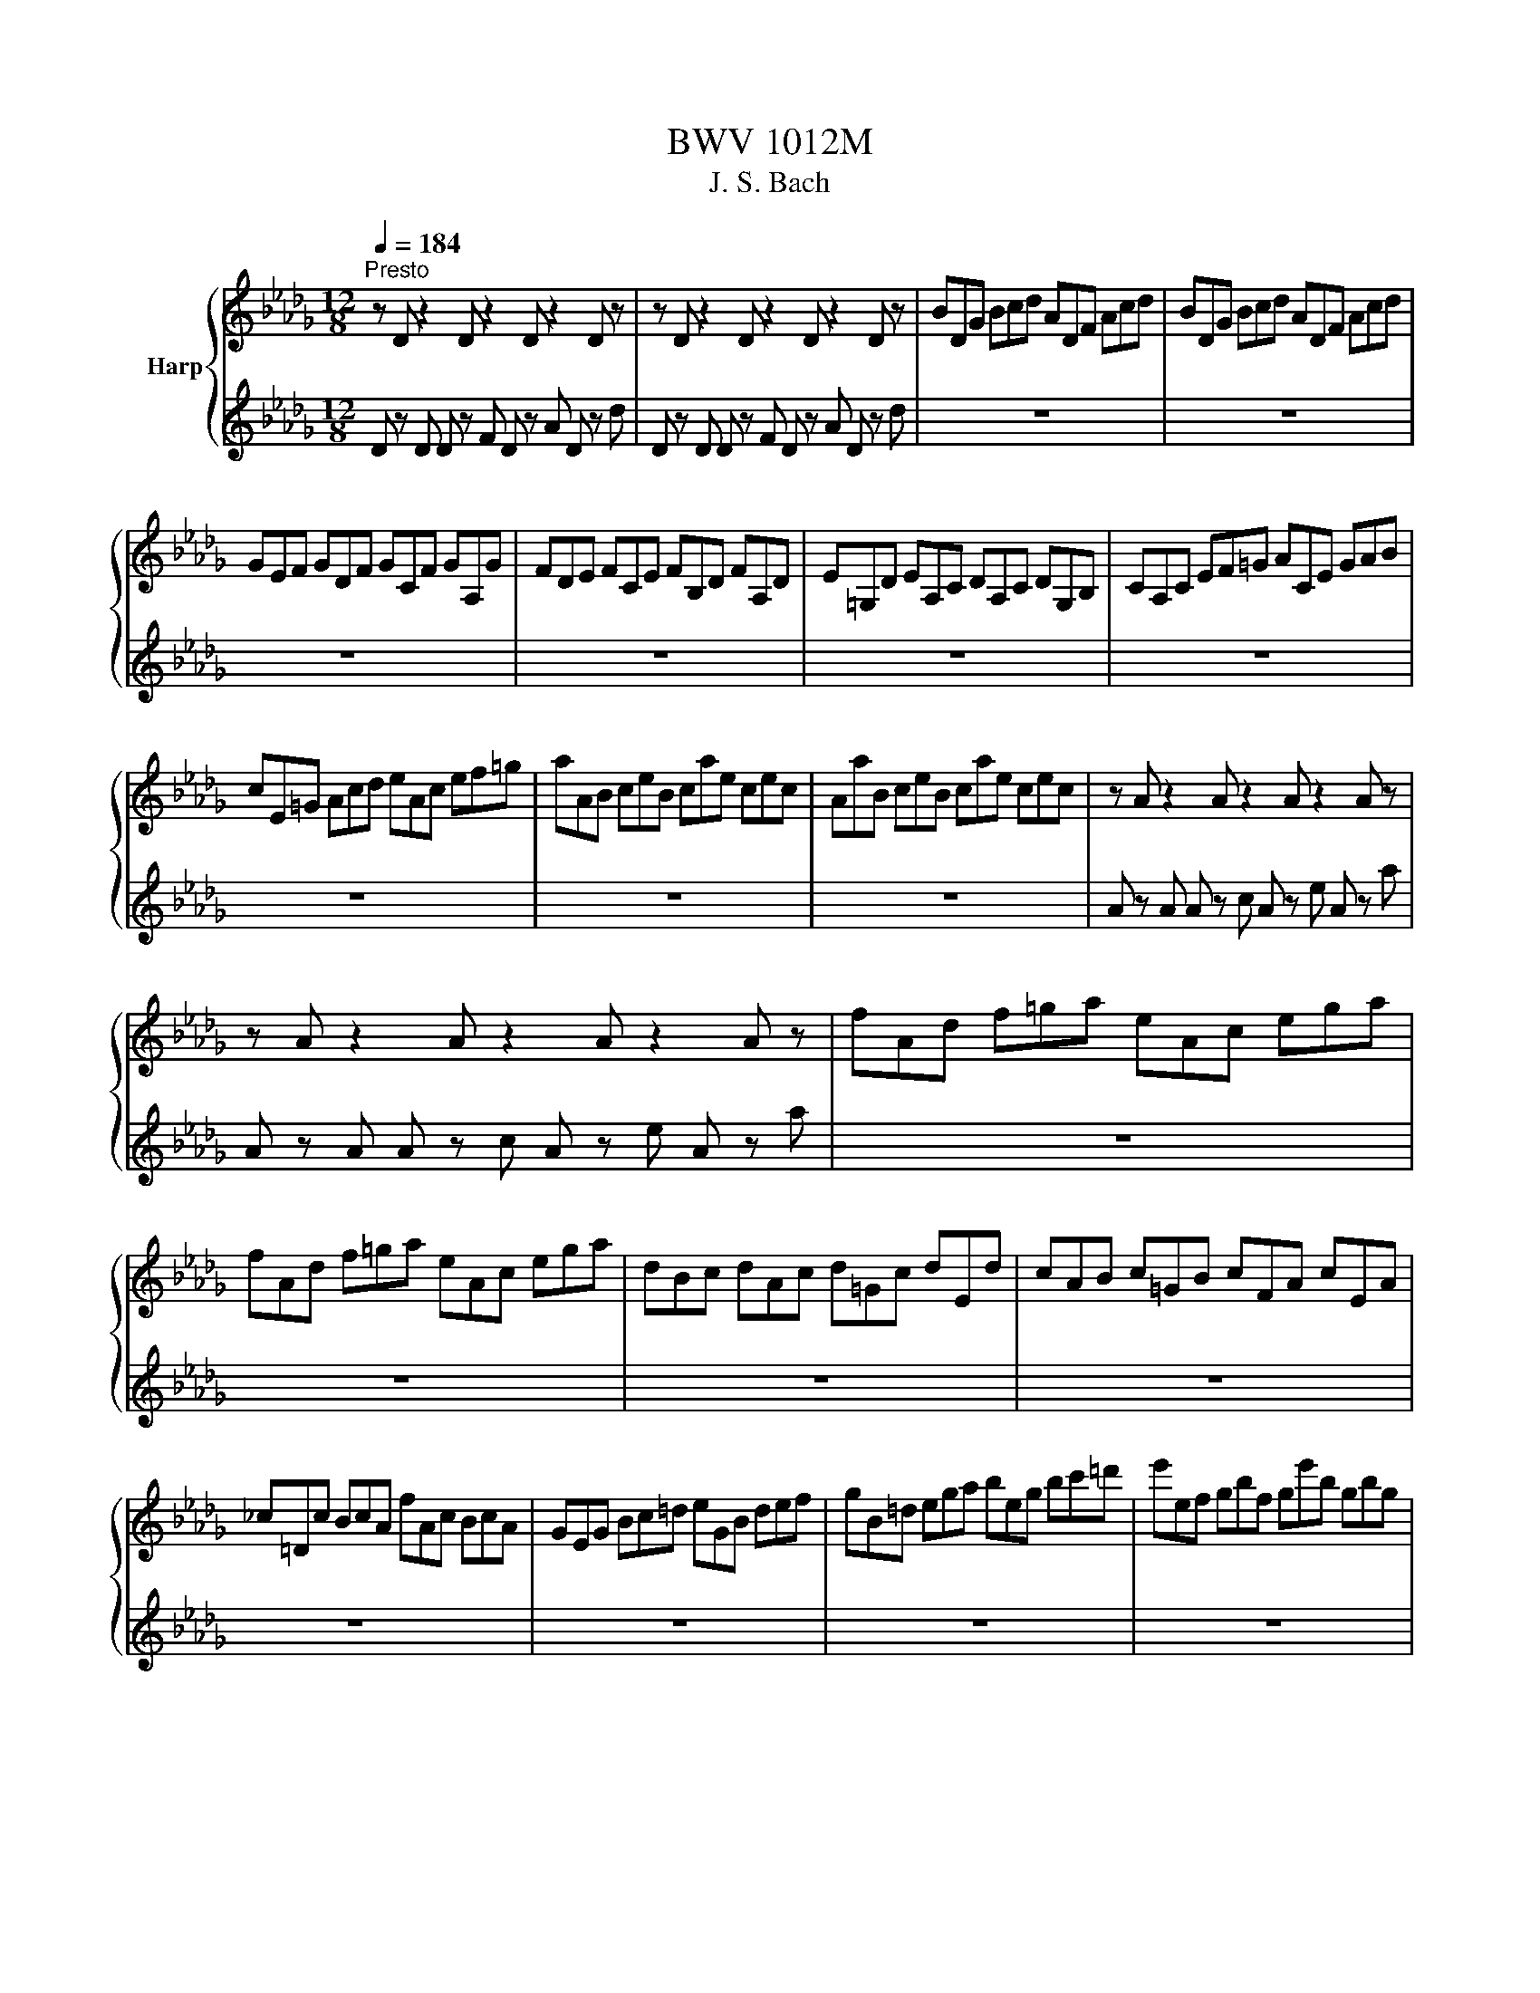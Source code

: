X:1
T:BWV 1012M
T:J. S. Bach
%%score { ( 1 4 ) | ( 2 3 ) }
L:1/8
Q:1/4=184
M:12/8
K:Db
V:1 treble nm="Harp"
V:4 treble 
V:2 treble 
V:3 treble 
V:1
"^Presto" z D z2 D z2 D z2 D z | z D z2 D z2 D z2 D z | BDG Bcd ADF Acd | BDG Bcd ADF Acd | %4
 GEF GDF GCF GA,G | FDE FCE FB,D FA,D | E=G,D EA,C DA,C DG,B, | CA,C EF=G ACE GAB | %8
 cE=G Acd eAc ef=g | aAB ceB cae cec | AaB ceB cae cec | z A z2 A z2 A z2 A z | %12
 z A z2 A z2 A z2 A z | fAd f=ga eAc ega | fAd f=ga eAc ega | dBc dAc d=Gc dEd | cAB c=GB cFA cEA | %17
 _c=Dc BcA fAc BcA | GEG Bc=d eGB def | gB=d ega beg bc'=d' | e'ef gbf ge'b gbg | %21
 ee'f gbf ge'b gbg | z e z2 e z2 e z2 e z | z e z2 e z2 e z2 e z | z e z2 e z2 e z2 e z | %25
 z e z2 e z2 e z2 e z | z e z2 e z2 e z2 e z | z e z2 e z2 e z2 e z | z e z2 e z2 e z2 e z | %29
 z e z2 e z2 e z2 e z | z e z2 e z2 e z2 e z | z e z2 e z Fgf edc | dBf dBf dBc def | %33
 GBd fb=a bge d'c'b | =aec' aec' aef gfe | dbf dbf dba =gab | =edc d=GF Gdc d_fd | %37
 ced ceB =ABc GFE | DFB AGF GED CDE | A,CF EDC DB,A, =G,A,B, | _F,B,D F,B,D Bcd c=AB | %41
 F,B,D F,B,D Bcd c=AB | G,B,E Bcd c=AB =eAB | fcd bag fed _ceB | =AGF EDC DFB FBA | %45
 BFE DFC DB,D FBF | DBF DFC DB,D FA=G | AED CEB, CA,C EAE | CGE CEB, CA,C EFG | FAG FAE FDE FAB | %50
 _cAG FAE FDF ABc | BGA BdA Bgd BdA | BGA BdA Bgd BGD | G, z G, G, z B, G, z D G, z G | %54
 G, z G, G, z B, G, z D G, z G | EG,_C EFG DG,B, DFG | EG,_C EFG DG,B, DFG | %57
 _CA,B, CA,G, F,A,B, CA,F, | D,F,A, _CDF AdA FDC | B,G,A, B,DA, B,G,A, B,GA, | %60
 B,G,A, B,DA, B,G,A, B,GE | CA,B, CEF GED CEB, | CA,B, CEF GAB cde | FDE FAE FDE FdE | %64
 FDE FAE FDE FdB | =GEF GBc dBA GBF | =GEF GBc def =gab | cAB cef ged ceB | cAB cef gab c'd'e' | %69
 Afd' fde fd'e fd'd | Age' gef ge'f ge'e | Aaf' afg af'g af'f | Abg' bga bg'a bg'g | %73
 Ac'g' f'e'd' c'f'e' d'c'b | af'e' f'gf ge'd' e'fe | fd'c' d'ed ec'b c'af | dba bge cag afd | %77
 Bgf gec A>Bc/4d/4e/4f/4 gec | Afe fdB G3/2A/4B/4c/d/ ecA | Fdc dBG E3/2F/4G/4A/B/ cAF | %80
 DBG ECA B,GE CA,F | G,EC A,F,D E,G,A, CEF | GAc ega c'3- c'/b/a/g/f/e/ | %83
 a/g/f/e/d/c/ f/e/d/c/B/A/ d/c/B/A/=G/F/ B/A/G/F/E/D/ | %84
 C/E/A/c/e/a/ e/c/A/E/C/A,/ C/E/A/c/e/a/ e/c/A/E/C/A,/ | %85
 G,/E/A/c/e/a/ e/c/A/E/C/A,/ G,/E/A/c/e/a/ e/c/A/E/C/A,/ | %86
 F,/A,/B,/_C/B,/A,/ D,/A,/B,/C/B,/A,/ F/A/B/_c/B/A/ f/A/B/c/B/A/ | %87
 B/d/_c/B/A/G/ B/A/G/F/E/D/ E/G/F/E/D/C/ F/E/D/C/B,/A,/ | %88
 _F/E/D/E/F/D/ =G,/D/E/F/E/D/ B/D/E/F/E/D/ d/D/E/F/E/D/ | z A z2 A z2 A z2 A z | %90
 z A z2 A z2 A z2 A z | z D z2 D z2 D z2 D z | z D z2 D z2 D z2 D z | %93
 =G/A/B/c/d/e/ d/e/c/e/d/e/ d/e/c/e/d/e/ d/e/c/e/B/e/ | %94
 G/A/c/d/e/d/ c/e/B/e/c/e/ c/e/B/e/c/e/ c/e/B/e/A/e/ | Fea dcB Edg cBA | DAf b=ga af_g ge_f | %97
 _fd=d dc_d d z2 d z2 | d z2 d z2 d z2 c z2 | DFA dAF DFA _cAF | DGB dBd gdg bge | %101
 ced egf gba bd'c' | d'af afd fdA dAF | AFD FDA, D,A,F !fermata!d3 | %104
[M:4/4][Q:1/4=48]"^Lento" z4 z2 z z/ f/ | %105
 f2- f/4e/4g/4f/4e/4d/4e/8c/8d/4 dc3/4d/8e/8 e/4c/4B/4A/4B/8c/8B/8c/8d/8c/8B/8c/8 | %106
 d>a- a/4g/4f/4e/4d/8c/8d/8e/8f/8e/8g/8f/8 g/-g/8f/8e/8f/8g/4f/4g/4b/4 a/4g/4a/4g/4a/4g/4f/4g/4 | %107
 fe/f/4d/4 d'>d' =G/4e/4b/4d'/4c'/4b/4=a/8b/8d'/8c'/8 c'=A/>e/ | %108
 B/e/4g/4f/4e/4d/4e/8d/8 d3/4B/8c/8d/4e/4f/4a/8=g/8 a/ z/ z E/8=D/8E/8D/8E/8D/8a/4b/4a/4g/4a/4 | %109
 a/=g/f/e/ e>e e/f/4g/4a/4g/4a/4f/4 e/8d/8e/8d/8e/8d/8c/4B/4d/4f/4a/4 | %110
 =g/4a/4b/4a/4g/4f/4e/4f/8d/8 d/8c/8d/8c/8d/8c/8B/4A/4=G/4A/4c/4 f/>e/d/4c/4d/4f/4 b/4g/4a/4f/4e/4c/4d/4B/4 | %111
 A/4F/4=G/4B/<e/D/4 C/>e/d/4c/4B/4A/4 D/4f/4e/4d/4c/4G/4A/4d/4 B>A | %112
 A/>B/c/4d/4e/4g/4 f/4e/4d/4c/4d/4B/4a/4=g/4 a/>e/c/4c/4B/4A/4 A,3/2 f/ | %113
 f2- f/4e/4g/4f/4e/4d/4e/8c/8d/4 dc3/4d/8e/8 e/4c/4B/4A/4B/8c/8B/8c/8d/8c/8B/8c/8 | %114
 d>a- a/4g/4f/4e/4d/8c/8d/8e/8f/8e/8g/8f/8 g/-g/8f/8e/8f/8g/4f/4g/4b/4 a/4g/4a/4g/4a/4g/4f/4g/4 | %115
 fe/f/4d/4 d'>d' =G/4e/4b/4d'/4c'/4b/4=a/8b/8d'/8c'/8 c'=A/>e/ | %116
 B/e/4g/4f/4e/4d/4e/8d/8 d3/4B/8c/8d/4e/4f/4a/8=g/8 a/ z/ z E/8=D/8E/8D/8E/8D/8a/4b/4a/4g/4a/4 | %117
 a/=g/f/e/ e>e e/f/4g/4a/4g/4a/4f/4 e/8d/8e/8d/8e/8d/8c/4B/4d/4f/4a/4 | %118
 =g/4a/4b/4a/4g/4f/4e/4f/8d/8 d/8c/8d/8c/8d/8c/8B/4A/4=G/4A/4c/4 f/>e/d/4c/4d/4f/4 b/4g/4a/4f/4e/4c/4d/4B/4 | %119
 A/4F/4=G/4B/<e/D/4 C/>e/d/4c/4B/4A/4 D/4f/4e/4d/4c/4G/4A/4d/4 B>A | %120
 A/>B/c/4d/4e/4g/4 f/4e/4d/4c/4d/4B/4a/4=g/4 a/>e/c/4c/4B/4A/4 A,3/2 e/ | %121
 ee/4g/4f/4e/4 d/4c/4B/4c/4d/4c/4B/4c/8A/8 a3/2g/4f/4 e/4d/4c/4B/4A/4G/4F/4G/4 | %122
 F/-F/8A/8B/8c/8d/4B/4G/4F/4 E/g/4f/4g/4e/4c/4A/4 D/A/4B/4c/4d/4e/4f/8g/8 f3/4D/8E/8F/4D/4E/4F/4 | %123
 _C,>A B/4A/4B/4_c/4B/4c/4c/4B/4 d3/2 z/ z2 | %124
 A,=G,/>f/ f/4_f/4=g/4=f/4a/4g/4b/4d/4 _F/c/4b/4a/4b/4g/ a/g/4f/4f/4e/4d/4e/8c/8 | %125
 d/>c/B/4A/4G/4A/8F/8 G3/4D/8E/8F/8G/8A/4B/4c/8d/8 d/F/8E/8F/8E/8F/8E/8F/8E/8F/4=G/4 C/4B,/D/4C/D/4B,/4 | %126
 A,/4f/4=g/4a/4B/4a/4g/4b/4 ff/8e/8f/8e/8f/8e/8f/4 f/>c/f/4g/4a/4g/4 a/4b/4_c'/4a/4=d/4e/4d/4e/4 | %127
 =d3/4A/8B/8_c/8c3/4A/8B/8c/8 c/B/4a/4a/8g/8f/8g/8a/8f/8 g3/2a/4b/4 a/4g/4f/4e/4_d/4=c/4e/4d/4 | %128
 d/B,/4C/4D/4E/4F/4D/4 =G/4B/4E/4F/4G/4A/4B/4c/4 d/4c/4B/4c/4d/4B/4c/4A/4 a/>_G/A/4G/4F/4G/4 | %129
 F/>a/g/4f/4e/4d/4 _c/4B/4c/4a/4c/4B/4c/4A/4 =D/4F/4B/4=d/4f/4a/4g/4f/4 g/E/4F/4G/4A/4B/4_d/4 | %130
 c/4e/4A/4c/4e/4g/4f/4e/4 f/D/4E/4F/4G/4A/4_C/4 G,/>f/b/4a/4g/4f/4 e/4c/4d/4B/4A/4F/4G/4E/4 | %131
 D/4B,/4C/4E/4A/4c/4e/4=g/4 a/_F,/4A/4G/4F/4E/4D/4 G,/4B/4A/4G/4F/4C/4D/4G/4 E>D | %132
 D/>E/F/4G/4A/4_c/4 B/4A/4G/4F/4G/4E/4d/4=c/4 d/>A/G/8F/8G/8F/8E/4D/4 D,3/2 e/ | %133
 ee/4g/4f/4e/4 d/4c/4B/4c/4d/4c/4B/4c/8A/8 a3/2g/4f/4 e/4d/4c/4B/4A/4G/4F/4G/4 | %134
 F/-F/8A/8B/8c/8d/4B/4G/4F/4 E/g/4f/4g/4e/4c/4A/4 D/A/4B/4c/4d/4e/4f/8g/8 f3/4D/8E/8F/4D/4E/4F/4 | %135
 _C,>A B/4A/4B/4_c/4B/4c/4c/4B/4 d3/2 z/ z2 | %136
 A,=G,/>f/ f/4_f/4=g/4=f/4a/4g/4b/4d/4 _F/c/4b/4a/4b/4g/ a/g/4f/4f/4e/4d/4e/8c/8 | %137
 d/>c/B/4A/4G/4A/8F/8 G3/4D/8E/8F/8G/8A/4B/4c/8d/8 d/F/8E/8F/8E/8F/8E/8F/8E/8F/4=G/4 C/4B,/D/4C/D/4B,/4 | %138
 A,/4f/4=g/4a/4B/4a/4g/4b/4 ff/8e/8f/8e/8f/8e/8f/4 f/>c/f/4g/4a/4g/4 a/4b/4_c'/4a/4=d/4e/4d/4e/4 | %139
 =d3/4A/8B/8_c/8c3/4A/8B/8c/8 c/B/4a/4a/8g/8f/8g/8a/8f/8 g3/2a/4b/4 a/4g/4f/4e/4_d/4=c/4e/4d/4 | %140
 d/B,/4C/4D/4E/4F/4D/4 =G/4B/4E/4F/4G/4A/4B/4c/4 d/4c/4B/4c/4d/4B/4c/4A/4 a/>_G/A/4G/4F/4G/4 | %141
 F/>a/g/4f/4e/4d/4 _c/4B/4c/4a/4c/4B/4c/4A/4 =D/4F/4B/4=d/4f/4a/4g/4f/4 g/E/4F/4G/4A/4B/4_d/4 | %142
 c/4e/4A/4c/4e/4g/4f/4e/4 f/D/4E/4F/4G/4A/4_C/4 G,/>f/b/4a/4g/4f/4 e/4c/4d/4B/4A/4F/4G/4E/4 | %143
 D/4B,/4C/4E/4A/4c/4e/4=g/4 a/_F,/4A/4G/4F/4E/4D/4 G,/4B/4A/4G/4F/4C/4D/4G/4 E>D | %144
 D/>E/F/4G/4A/4_c/4 B/4A/4G/4F/4G/4E/4d/4=c/4 d/>A/G/8F/8G/8F/8E/4D/4 D,3/2 z/ | %145
[M:3/4][Q:1/4=144]"^Vivace" z4 z d | dD/E/ FD AF | dA fd a_c | Be/f/ ge bd | cA/B/ cA eG | %150
 FD/E/ FD A_C | B,G,/A,/ B,G, EG, | F,A, DG, A,C | D2 D,F G/F/E/D/ | EC/D/ EA, AE | FD/E/ FD AF | %156
 dB/c/ dB fA | =GB Ec/d/ e/d/c/B/ | cA E,d/e/ f/e/d/c/ | dB E,c/d/ e/d/c/B/ | %160
 c/B/A/=G/ A/G/A/B/ c/B/A/G/ | A/=G/F/E/ F/E/F/G/ A/G/F/E/ | F/E/D/C/ D/C/D/E/ F/E/D/C/ | %163
 D/C/B,/A,/ B,/C/D/E/ F/=G/A/F/ | =G/F/E/D/ E/F/G/A/ B/c/d/B/ | cA/B/ cA ec | aF/=G/ AF cA | %167
 aC/D/ EC AE | F/E/D/C/ D/B,/=G/F/ A/G/F/E/ | B/A/=G/F/ G/E/c/B/ d/c/B/A/ | %170
 e/d/c/B/ c/A/f/e/ g/f/e/d/ | b=g/a/ be gd | cA/B/ cE =GD | A,4 z d | dD/E/ FD AF | dA fd a_c | %176
 Be/f/ ge bd | cA/B/ cA eG | FD/E/ FD A_C | B,G,/A,/ B,G, EG, | F,A, DG, A,C | D2 D,F G/F/E/D/ | %182
 EC/D/ EA, AE | FD/E/ FD AF | dB/c/ dB fA | =GB Ec/d/ e/d/c/B/ | cA E,d/e/ f/e/d/c/ | %187
 dB E,c/d/ e/d/c/B/ | c/B/A/=G/ A/G/A/B/ c/B/A/G/ | A/=G/F/E/ F/E/F/G/ A/G/F/E/ | %190
 F/E/D/C/ D/C/D/E/ F/E/D/C/ | D/C/B,/A,/ B,/C/D/E/ F/=G/A/F/ | =G/F/E/D/ E/F/G/A/ B/c/d/B/ | %193
 cA/B/ cA ec | aF/=G/ AF cA | aC/D/ EC AE | F/E/D/C/ D/B,/=G/F/ A/G/F/E/ | %197
 B/A/=G/F/ G/E/c/B/ d/c/B/A/ | e/d/c/B/ c/A/f/e/ g/f/e/d/ | b=g/a/ be gd | cA/B/ cE =GD | A,4 z a | %202
 ae/d/ ce Ac | EA CE A,G, | F,G/F/ Ed cg | fd Df/e/ g/f/e/d/ | ec A,e/d/ f/e/d/c/ | %207
 dF B,C/D/ E/D/E/F/ | E/F/G/F/ G/A/G/A/ B/c/d/B/ | cG A,B,/C/ D/C/D/E/ | %210
 D/E/F/E/ F/G/F/G/ A/B/c/A/ | BF G,A,/B,/ C/B,/C/D/ | C/D/E/D/ E/F/E/F/ G/A/B/G/ | %213
 E/d/c/B/ =A/g/f/e/ b/=a/=g/f/ | ba/g/ f/e/d/c/ d/c/e/=A/ | B2 B,B/c/ dB | =gd ba/g/ a/g/f/e/ | %217
 ac/d/ eA gc | f_c ag/f/ g/f/e/d/ | gB/_c/ dG BF | Ec/d/ eA gD | Cc/d/ eA gA, | %222
 Df/e/ g/f/e/d/ e/d/c/B/ | c/B/A/G/ A/G/F/E/ F/E/D/C/ | DB,/C/ D/E/F/E/ G/F/A/=G/ | %225
 AC/D/ E/F/G/F/ A/=G/B/=A/ | BD/E/ FB =DB | _cE/F/ Gc E=c | dF/G/ AA/B/ _ca/c/ | %229
 G,B/A/ BB/c/ db/d/ | c/G/c/e/ aG/F/ A/G/F/E/ | Fd aF/E/ G/F/E/D/ | Ec a/G/F/E/ D/E/F/G/ | %233
 F/G/A/B/ A/B/A/G/ F/G/A/B/ | A/B/c/d/ c/d/c/B/ A/B/c/d/ | c/d/e/f/ e/f/e/d/ c/d/e/f/ | %236
 e/f/g/a/ g/f/e/d/ c/B/A/G/ | FD/E/ FD AF | dB,/C/ DB, FD | dF,/G,/ A,F, DA, | %240
 B,/A,/G,/F,/ G,/E,/C/B,/ D/C/B,/A,/ | E/D/C/B,/ C/A,/F/E/ G/F/E/D/ | A/G/F/E/ F/D/B/A/ _c/B/A/G/ | %243
 ec/d/ eA cG | FD/E/ FA, CG, | D,4 z a | ae/d/ ce Ac | EA CE A,G, | F,G/F/ Ed cg | %249
 fd Df/e/ g/f/e/d/ | ec A,e/d/ f/e/d/c/ | dF B,C/D/ E/D/E/F/ | E/F/G/F/ G/A/G/A/ B/c/d/B/ | %253
 cG A,B,/C/ D/C/D/E/ | D/E/F/E/ F/G/F/G/ A/B/c/A/ | BF G,A,/B,/ C/B,/C/D/ | %256
 C/D/E/D/ E/F/E/F/ G/A/B/G/ | E/d/c/B/ =A/g/f/e/ b/=a/=g/f/ | ba/g/ f/e/d/c/ d/c/e/=A/ | %259
 B2 B,B/c/ dB | =gd ba/g/ a/g/f/e/ | ac/d/ eA gc | f_c ag/f/ g/f/e/d/ | gB/_c/ dG BF | %264
 Ec/d/ eA gD | Cc/d/ eA gA, | Df/e/ g/f/e/d/ e/d/c/B/ | c/B/A/G/ A/G/F/E/ F/E/D/C/ | %268
 DB,/C/ D/E/F/E/ G/F/A/=G/ | AC/D/ E/F/G/F/ A/=G/B/=A/ | BD/E/ FB =DB | _cE/F/ Gc E=c | %272
 dF/G/ AA/B/ _ca/c/ | G,B/A/ BB/c/ db/d/ | c/G/c/e/ aG/F/ A/G/F/E/ | Fd aF/E/ G/F/E/D/ | %276
 Ec a/G/F/E/ D/E/F/G/ | F/G/A/B/ A/B/A/G/ F/G/A/B/ | A/B/c/d/ c/d/c/B/ A/B/c/d/ | %279
 c/d/e/f/ e/f/e/d/ c/d/e/f/ | e/f/g/a/ g/f/e/d/ c/B/A/G/ | FD/E/ FD AF | dB,/C/ DB, FD | %283
 dF,/G,/ A,F, DA, | B,/A,/G,/F,/ G,/E,/C/B,/ D/C/B,/A,/ | E/D/C/B,/ C/A,/F/E/ G/F/E/D/ | %286
 A/G/F/E/ F/D/B/A/ _c/B/A/G/ | ec/d/ eA cG | FD/E/ FA, CG, | D,4 z2 |[M:3/2] f4 f6 g2 | %291
 e2 c2 d6 b2 | a2 f2 g4 g2 a2 | g2 f2 g2 e2 f4 | f4 =g6 a2 | b2 c2 d6 e2 | d2 c2 c2 B2 B2 d2 | %297
 d2 c2 c8 | f4 f6 g2 | e2 c2 d6 b2 | a2 f2 g4 g2 a2 | g2 f2 g2 e2 f4 | f4 =g6 a2 | b2 c2 d6 e2 | %304
 d2 c2 c2 B2 B2 d2 | d2 c2 c8 | e4 e6 e2 | e2 c2 =d2 AB _c2 E2 | f2 A2 B2 fg a2 =D2 | a2 f2 g6 g2 | %310
 g2 f2 _c'4 z4 | F2 e2 d2 _c'2 b4 | d2 e2 e2 f2 f2 g2 | g4 g6 b2 | b2 g2 g2 e2 e2 c2 | %315
 c2 A2 A2 G2 G2 a2 | a2 f2 f2 d2 d2 B2 | B2 G2 G2 F2 F2 g2 | g2 d2 d2 c2 c2 B2 | %319
 g2 c2 c2 B2 B2 A2 | z2 g2 g2 f2 f2 =g2 | =g2 a2 a6 c2 | a2 f2 f2 d2 d2 c2 | a2 z2 c6 d2 | %324
 a2 _f2 f2 d2 d2 c2 | c2 de e6 d2 | d2 ef/g/ g2 f2 f2 e2 | e2 f2 f2 e2 e2 d2 | d4 d4 c4 | %329
 c2 d2 d8 | e4 e6 e2 | e2 c2 =d2 AB _c2 E2 | f2 A2 B2 fg a2 =D2 | a2 f2 g6 g2 | g2 f2 _c'4 z4 | %335
 F2 e2 d2 _c'2 b4 | d2 e2 e2 f2 f2 g2 | g4 g6 b2 | b2 g2 g2 e2 e2 c2 | c2 A2 A2 G2 G2 a2 | %340
 a2 f2 f2 d2 d2 B2 | B2 G2 G2 F2 F2 g2 | g2 d2 d2 c2 c2 B2 | g2 c2 c2 B2 B2 A2 | %344
 z2 g2 g2 f2 f2 =g2 | =g2 a2 a6 c2 | a2 f2 f2 d2 d2 c2 | a2 z2 c6 d2 | a2 _f2 f2 d2 d2 c2 | %349
 c2 de e6 d2 | d2 ef/g/ g2 f2 f2 e2 | e2 f2 f2 e2 e2 d2 | d4 d4 c4 | c2 d2 !fermata!d8 | %354
[M:2/2][Q:1/4=184]"^Presto" z4 f2 f2 | f2 ed ef g2 | dcBA a2 a2 | a2 ba gfef | gfed f2 f2 | %359
 f2 ed ef g2 | dcBA d2 d2 | d2 cd cB e2 | c4 f2 f2 | f2 ed ef g2 | dcBA a2 a2 | a2 ba gfef | %366
 gfed f2 f2 | f2 ed ef g2 | dcBA d2 d2 | d2 cd cB e2 | c4 a2 a2 | a2 ba gf b2 | agfe Agfe | %373
 G=deg AfBd | EBef g2 g2 | CEAB cdef | gfed cdeB | =AeBd EcFA | B4 d2 d2 | d2 cB cd e2 | %380
 dcBA Bcdc | edfe gf a2 |{f} e4 f2 f2 | f2 ed ef g2 | dcBA a2 a2 | a2 ba gfef | gfed f2 f2 | %387
 fagf edcB | cbag fedc | BA a2 f2 ed | d4 a2 a2 | a2 ba gf b2 | agfe Agfe | G=deg AfBd | %394
 EBef g2 g2 | CEAB cdef | gfed cdeB | =AeBd EcFA | B4 d2 d2 | d2 cB cd e2 | dcBA Bcdc | %401
 edfe gf a2 |{f} e4 f2 f2 | f2 ed ef g2 | dcBA a2 a2 | a2 ba gfef | gfed f2 f2 | fagf edcB | %408
 cbag fedc | BA a2 f2 ed | d4 fe f2 | A2 A2 B2 c2 | dcde de f2 | A2 A2 B2 c2 | d4 fe f2 | %415
 A2 A2 B2 c2 | dcde de f2 | A2 A2 B2 c2 | d4 AG A2 | B2 d2 d_cBA | B4 A2 d2 | B2 d2 cBcd | %422
 e4 fe f2 | A2 A2 B2 c2 | dcde de f2 | A2 A2 B2 c2 | d4 dAde | fAgA fAeA | fAaA gAeA | fAed cdec | %430
 dABA dAde | fAgA fAeA | fAaA gAeA | fAed cdec | A4 fe f2 | A2 A2 B2 c2 | dcde de f2 | %437
 A2 A2 B2 c2 | d4 AG A2 | B2 d2 d_cBA | B4 A2 d2 | B2 d2 cBcd | e4 fe f2 | A2 A2 B2 c2 | %444
 dcde de f2 | A2 A2 B2 c2 | d4 dAde | fAgA fAeA | fAaA gAeA | fAed cdec | dABA dAde | fAgA fAeA | %452
 fAaA gAeA | fAed cdec | A4 fe f2 | A2 A2 B2 c2 | dcde de f2 | A2 A2 B2 c2 | d4 f2 f2 | %459
 f2 ed ef g2 | dcBA a2 a2 | a2 ba gfef | gfed f2 f2 | f2 ed ef g2 | dcBA d2 d2 | d2 cd cB e2 | %466
 c4 a2 a2 | a2 ba gf b2 | agfe Agfe | G=deg AfBd | EBef g2 g2 | CEAB cdef | gfed cdeB | %473
 =AeBd EcFA | B4 d2 d2 | d2 cB cd e2 | dcBA Bcdc | edfe gf a2 |{f} e4 f2 f2 | f2 ed ef g2 | %480
 dcBA a2 a2 | a2 ba gfef | gfed f2 f2 | fagf edcB | cbag fedc | BA a2 f2 ed | d4 z4 | %487
[M:6/8][Q:1/4=132]"^Allegro" z4 z a | d3 efg | fda a/g/f/g/a | dAd efg | fdA D2 a | fAa eAg | %493
 dAf eAg | fAa eAg | dAf eAe | fef B/c/dB | =G/F/G/A/B ED/C/D/B,/ | ede A/B/c/B/A/G/ | %499
 F/E/F/G/A/F/ D/F/=G/A/B/c/ | dcd f/=g/af | dcd B/c/d/B/c/d/ | =G,/B,/E/=G/B/d/ b/a/=g/a/b/e/ | %503
 dcd d2 e | A3 Bcd | cAe e/d/c/d/e | AEA [EB]cd | cAE A,2 A | eee z3 | =ggg E/D/E/F/=G | %510
 =G/F/G/A/B B/A/B/c/d | b/=g/b/g/b/g/ e3 | a/e/a/e/a/e/ eee | AAA DDD | %514
 C,/e/d/c/B/A/ E/d/c/B/A/=G/ | A,/E/A/c/e/=g/ a2 a | d3 efg | fda a/g/f/g/a | dAd efg | fdA D2 a | %520
 fAa eAg | dAf eAg | fAa eAg | dAf eAe | fef B/c/dB | =G/F/G/A/B ED/C/D/B,/ | ede A/B/c/B/A/G/ | %527
 F/E/F/G/A/F/ D/F/=G/A/B/c/ | dcd f/=g/af | dcd B/c/d/B/c/d/ | =G,/B,/E/=G/B/d/ b/a/=g/a/b/e/ | %531
 dcd d2 e | A3 Bcd | cAe e/d/c/d/e | AEA [EB]cd | cAE A,2 A | eee z3 | =ggg E/D/E/F/=G | %538
 =G/F/G/A/B B/A/B/c/d | b/=g/b/g/b/g/ e3 | a/e/a/e/a/e/ eee | AAA DDD | %542
 C,/e/d/c/B/A/ E/d/c/B/A/=G/ | A,/E/A/c/e/=g/ a2 e | [Ae]3{ef} gfe | e=Ag eA/B/c/B/ | %546
 c/d/c/d/e/f/ gfe | dBF B,2 d | g/f/e/d/_c/B/ cEg | f/e/d/c/B/=A/ BDf | G,b/a/g/f/ e/d/c/d/e/d/ | %551
 c/B/=A/B/c/A/ F2 f | dFf cFe | BFd cFe | dFf cFe | BFd cFf | g/f/e/f/g =abe | f/e/d/e/f =abd | %558
 c/d/e/f/g/B/ FB=A | fF/E/D/C/ B,dA, | =G,dF, E,e/d/c/B/ | cA/B/c/d/ e/f/=g/a/b/f/ | %562
 _Fcb Cb/a/b/=g/ | a/f/c/B/A/=G/ F/G/A/B/c/d/ | e/f/gC A,a/g/f/e/ | fD/_C/B,/A,/ G,/D/E/F/G/A/ | %566
 B/d/e/f/g/a/ b/c'/d'/c'/b/a/ | g/f/e/d/c/B/ B/4A/4B/4A/4B/4A/4B/4A/4A | d3 F/E/F/G/A | %569
 A3 D/C/D/E/F | F/E/F/G/A AB/A/G/A/ | F/A,/B,/C/D/E/ F/G/A/B/_c/d/ | BAB E/F/GE | %573
 C/B,/C/D/E A,G,/F,/G,/E,/ | F,A/G/F/E/ D/E/F/E/D/C/ | B,/A,/B,/C/D/B,/ G,/B,/C/D/E/F/ | %576
 GFG B/c/dB | GFG E/F/G/E/F/G/ | C,/E,/A,/C/E/G/ e/d/c/d/e/c/ | g/f/e/f/g/e/ c'/b/a/b/c'/a/ | %580
 d'/a/d'/a/d'/a/ aaa | ddd GGG | F,/a/g/f/e/d/ A/g/f/e/d/c/ | d/A/F/D/A,/F,/ D,2 e | %584
 [Ae]3{ef} gfe | e=Ag eA/B/c/B/ | c/d/c/d/e/f/ gfe | dBF B,2 d | g/f/e/d/_c/B/ cEg | %589
 f/e/d/c/B/=A/ BDf | G,b/a/g/f/ e/d/c/d/e/d/ | c/B/=A/B/c/A/ F2 f | dFf cFe | BFd cFe | dFf cFe | %595
 BFd cFf | g/f/e/f/g =abe | f/e/d/e/f =abd | c/d/e/f/g/B/ FB=A | fF/E/D/C/ B,dA, | %600
 =G,dF, E,e/d/c/B/ | cA/B/c/d/ e/f/=g/a/b/f/ | _Fcb Cb/a/b/=g/ | a/f/c/B/A/=G/ F/G/A/B/c/d/ | %604
 e/f/gC A,a/g/f/e/ | fD/_C/B,/A,/ G,/D/E/F/G/A/ | B/d/e/f/g/a/ b/c'/d'/c'/b/a/ | %607
 g/f/e/d/c/B/ B/4A/4B/4A/4B/4A/4B/4A/4A | d3 F/E/F/G/A | A3 D/C/D/E/F | F/E/F/G/A AB/A/G/A/ | %611
 F/A,/B,/C/D/E/ F/G/A/B/_c/d/ | BAB E/F/GE | C/B,/C/D/E A,G,/F,/G,/E,/ | F,A/G/F/E/ D/E/F/E/D/C/ | %615
 B,/A,/B,/C/D/B,/ G,/B,/C/D/E/F/ | GFG B/c/dB | GFG E/F/G/E/F/G/ | C,/E,/A,/C/E/G/ e/d/c/d/e/c/ | %619
 g/f/e/f/g/e/ c'/b/a/b/c'/a/ | d'/a/d'/a/d'/a/ aaa | ddd GGG | F,/a/g/f/e/d/ A/g/f/e/d/c/ | %623
 d/A/F/D/A,/F,/ !fermata!D,2 z |] %624
V:2
 D z D D z F D z A D z d | D z D D z F D z A D z d | z12 | z12 | z12 | z12 | z12 | z12 | z12 | %9
 z12 | z12 | A z A A z c A z e A z a | A z A A z c A z e A z a | z12 | z12 | z12 | z12 | z12 | %18
 z12 | z12 | z12 | z12 | e z =d e z f g z f e z d | e z =d e z f g z f e z d | %24
 e z g =d z f e z g d z f | e z g f z a g z e f z a | g z f g z a b z a g z f | %27
 g z f g z a b z a g z f | g z b f z a g z b f z a | g z e f z =d e z g f z d | %30
 e z g d z f c z e B z d | =A z c A z c z6 | z4 z8 | z4 z8 | z4 z8 | z4 z8 | z4 z8 | z12 | z12 | %39
 z12 | z12 | z12 | z12 | z12 | z12 | z12 | z12 | z12 | z12 | z4 z8 | z4 z8 | z4 z8 | z12 | %53
 z G, z2 G, z2 G, z2 G, z | z G, z2 G, z2 G, z2 G, z | z4 z8 | z4 z8 | z4 z8 | z4 z8 | z4 z8 | %60
 z4 z8 | z4 z8 | z4 z8 | z4 z8 | z4 z8 | z4 z8 | z4 z8 | z4 z8 | z4 z8 | z4 z8 | z4 z8 | z4 z8 | %72
 z4 z8 | z4 z8 | z4 z8 | z4 z8 | z4 z8 | z4 z8 | z12 | z4 z8 | z4 z8 | z4 z8 | z12 | z6 z3 z3 | %84
 z4 z8 | z4 z8 | z4 z8 | z4 z8 | z12 | A z A A z c A z e A z a | A z A A z c A z e A z a | %91
 D z D D z F D z A D z d | D z D D z F D z A D z d | z12 | z12 | z12 | z12 | z6 =G z z _G z z | %98
 F z z _F z z E z z E z2 | z12 | z12 | z12 | z12 | z12 |[M:4/4] z4 z2 z z/ z/ | A2 z2 E2 z2 | %106
 F3/2 z/ B/ z/ z B z A2 | A z f>f z4 | z4 F/>=G/A/4B/4c/4A/4 z2 | B z c>c c/ z/ z z2 | %110
 d/ z/ z z2 c/ z/ z z2 | z2 z4 E2 | A/ z/ z z2 z2 z2 | A2 z2 E2 z2 | F3/2 z/ B/ z/ z B z A2 | %115
 A z f>f z4 | z4 F/>=G/A/4B/4c/4A/4 z2 | B z c>c c/ z/ z z2 | d/ z/ z z2 c/ z/ z z2 | z2 z4 E2 | %120
 A/ z/ z z2 z2 z z/ z/ | E z z2 E3/2 z/ z2 | z8 | z4 B,>B, _C/4B,/4C/4D/4C/8D/4<D/4C/8D/8E/8 | %124
 z4 z2 c3/2 z/ | F3/4 z/4 z2 z z4 | z2 c z z4 | z4 B3/2 z/ z2 | z4 z4 | z8 | z8 | z2 z4 A,2 | %132
 z4 z2 z2 | E z z2 E3/2 z/ z2 | z8 | z4 B,>B, _C/4B,/4C/4D/4C/8D/4<D/4C/8D/8E/8 | %136
 z z3/4 z/4 z2 z2 c3/2 z/ | F3/4 z/4 z2 z z4 | z2 c z z4 | z4 B3/2 z/ z2 | z8 | z8 | z8 | %143
 z2 z4 A,2 | z8 |[M:3/4] z4 z z | z6 | z6 | z6 | z6 | z6 | z6 | z6 | z6 | z6 | z6 | z6 | z6 | z6 | %159
 z6 | z6 | z6 | z6 | z6 | z6 | z6 | z6 | z6 | z6 | z6 | z6 | z6 | z6 | z4 z z | z6 | z6 | z6 | z6 | %178
 z6 | z6 | z6 | z6 | z6 | z6 | z6 | z6 | z6 | z6 | z6 | z6 | z6 | z6 | z6 | z6 | z6 | z6 | z6 | %197
 z6 | z6 | z6 | z6 | z4 z z | z6 | z6 | z6 | z6 | z6 | z6 | z6 | z6 | z6 | z6 | z6 | z6 | z6 | z6 | %216
 z6 | z6 | z6 | z6 | z6 | z6 | z6 | z6 | z6 | z6 | z6 | z6 | z6 | z6 | z6 | z6 | z6 | z6 | z6 | %235
 z6 | z6 | z6 | z6 | z6 | z6 | z6 | z6 | z6 | z6 | z4 z z | z6 | z6 | z6 | z6 | z6 | z6 | z6 | z6 | %254
 z6 | z6 | z6 | z6 | z6 | z6 | z6 | z6 | z6 | z6 | z6 | z6 | z6 | z6 | z6 | z6 | z6 | z6 | z6 | %273
 z6 | z6 | z6 | z6 | z6 | z6 | z6 | z6 | z6 | z6 | z6 | z6 | z6 | z6 | z6 | z6 | z4 z2 | %290
[M:3/2] D4 z8 | G4 F6 z2 | F4 E6 z2 | D4 z8 | D4 z8 | E4 E6 z2 | E4 D4 E4 | E4 z8 | D4 z8 | %299
 G4 F6 z2 | F4 E6 z2 | D4 z8 | D4 z8 | E4 E6 z2 | E4 D4 E4 | E4 z8 | E4 E6 z2 | A2 z2 z8 | %308
 _c2 z2 z8 | B4 B6 z2 | A6 d2 e2 G2 | z8 d4 | G4 G4 _c4 | D4 z8 | d2 B2 B2 z4 z2 | z12 | %316
 d2 A2 A2 z4 z2 | z12 | E2 F2 F2 E2 E2 D2 | D2 E2 E2 D2 D2 C2 | E2 z2 A4 D2 z2 | E2 z2 z8 | %322
 F2 A2 A2 F2 F2 E2 | E2 G2 G2 E2 E2 _F2 | _F2 A2 A2 F2 F2 E2 | E2 z2 F6 z2 | B,2 z2 z4 D2 z2 | %327
 G2 A2 A2 G2 G2 F2 | G,4 A,4 z4 | A,4 z8 | E4 E6 z2 | A2 z2 z8 | _c2 z2 z8 | B4 B6 z2 | %334
 A6 d2 e2 G2 | z8 d4 | G4 G4 _c4 | D4 z8 | d2 B2 B2 z4 z2 | z12 | d2 A2 A2 z4 z2 | z12 | %342
 E2 F2 F2 E2 E2 D2 | D2 E2 E2 D2 D2 C2 | E2 z2 A4 D2 z2 | E2 z2 z8 | F2 A2 A2 F2 F2 E2 | %347
 E2 G2 G2 E2 E2 _F2 | _F2 A2 A2 F2 F2 E2 | E2 z2 F6 z2 | B,2 z2 z4 D2 z2 | G2 A2 A2 G2 G2 F2 | %352
 G,4 A,4 z4 | !fermata!A,4 z8 |[M:2/2] z4 D2 z2 | D2 z2 G2 z2 | E4 E2 z2 | F2 z2 z4 | D2 z2 D2 z2 | %359
 D2 z2 G2 z2 | E4 F2 z2 | E2 z2 E2 z2 | E4 D2 z2 | D2 z2 G2 z2 | E4 E2 z2 | F2 z2 z4 | %366
 D2 z2 D2 z2 | D2 z2 G2 z2 | E4 F2 z2 | E2 z2 E2 z2 | E4 c2 z2 | F2 z2 z4 | E2 z2 z4 | z8 | %374
 z4 E2 D2 | z8 | D2 z2 z4 | z8 | B,4 B,2 A,2 | =G,2 z2 z4 | A,2 z2 z4 | z8 | A4 D2 z2 | %383
 D2 z2 G2 z2 | E4 E2 z2 | F2 z2 A2 z2 | D2 z2 D2 z2 | D2 z2 z4 | E z z2 z4 | z2 F2 A4 | A,4 c2 z2 | %391
 F2 z2 z4 | E2 z2 z4 | z8 | z4 E2 D2 | z8 | D2 z2 z4 | z8 | B,4 B,2 A,2 | =G,2 z2 z4 | A,2 z2 z4 | %401
 z8 | A4 D2 z2 | D2 z2 G2 z2 | E4 E2 z2 | F2 z2 A2 z2 | D2 z2 D2 z2 | D2 z2 z4 | E z z2 z4 | %409
 z2 F2 A4 | A,4 D z z2 | z2 F2 G2 E2 | D z z2 A, z z2 | z2 F2 G2 E2 | D4 D z z2 | z2 F2 G2 E2 | %416
 D z z2 A, z z2 | z2 F2 G2 E2 | D4 F2 D2 | G2 D2 F2 D2 | G2 D2 F2 D2 | G2 F2 E2 D2 | D4 D4 | %423
 z2 F2 G2 E2 | D z z2 A, z z2 | z2 F2 G2 E2 | D4 D4 | D2 D2 D2 D2 | D2 D2 D2 D2 | D4 D4 | D8 | %431
 D2 D2 D2 D2 | D2 D2 D2 D2 | D4 D4 | D4 D z z2 | z2 F2 G2 E2 | D z z2 A, z z2 | z2 F2 G2 E2 | %438
 D4 F2 D2 | G2 D2 F2 D2 | G2 D2 F2 D2 | G2 F2 E2 D2 | D4 D4 | z2 F2 G2 E2 | D z z2 A, z z2 | %445
 z2 F2 G2 E2 | D4 D4 | D2 D2 D2 D2 | D2 D2 D2 D2 | D4 D4 | D8 | D2 D2 D2 D2 | D2 D2 D2 D2 | D4 D4 | %454
 D4 D z z2 | z2 F2 G2 E2 | D z z2 A, z z2 | z2 F2 G2 E2 | D4 D2 z2 | D2 z2 G2 z2 | E4 E2 z2 | %461
 F2 z2 z4 | D2 z2 D2 z2 | D2 z2 G2 z2 | E4 F2 z2 | E2 z2 E2 z2 | E4 c2 z2 | F2 z2 z4 | E2 z2 z4 | %469
 z8 | z4 E2 D2 | z8 | D2 z2 z4 | z8 | B,4 B,2 A,2 | =G,2 z2 z4 | A,2 z2 z4 | z8 | A4 D2 z2 | %479
 D2 z2 G2 z2 | E4 E2 z2 | F2 z2 A2 z2 | D2 z2 D2 z2 | D2 z2 z4 | E z z2 z4 | z2 F2 A4 | A,4 z4 | %487
[M:6/8] z4 z z | F3 A z2 | A z z4 | F z z A z z | z6 | z6 | z6 | z6 | z6 | c z z z3 | z6 | E z z4 | %499
 z3 C/ z/ z z | F z z z3 | F z z z z2 | z6 | B, z z z3 | E3 E z2 | E z z z3 | E z z E z z | z6 | %508
 =G z z z3 | E z z4 | z6 | ddd d/B/d/B/d/B/ | ccc c/A/c/A/c/A/ | F/D/F/D/F/D/ B,/=G,/B,/G,/B,/G,/ | %514
 z6 | z3 z z z | F3 A z2 | A z z4 | F z z A z z | z6 | z6 | z6 | z6 | z6 | c z z z3 | z6 | E z z4 | %527
 z3 C/ z/ z z | F z z z3 | F z z z z2 | z6 | B, z z z3 | E3 E z2 | E z z z3 | E z z E z z | z6 | %536
 =G z z z3 | E z z4 | z6 | ddd d/B/d/B/d/B/ | ccc c/A/c/A/c/A/ | F/D/F/D/F/D/ B,/=G,/B,/G,/B,/G,/ | %542
 z6 | z3 z z z | A3 z3 | z6 | z6 | z6 | z6 | z6 | z6 | z6 | z6 | z6 | z6 | z6 | z6 | z6 | z6 | z6 | %560
 z6 | z6 | z6 | z6 | z6 | z6 | z6 | z6 | z6 | A3 z3 | z6 | z6 | D z z4 | z6 | z6 | z3 F,/ z/ z z | %576
 B, z z4 | B, z z4 | z6 | z6 | fff f/d/f/d/f/d/ | B/G/B/G/B/G/ E/C/E/C/E/C/ | z6 | z3 z z z | %584
 A3 z3 | z6 | z6 | z6 | z6 | z6 | z6 | z6 | z6 | z6 | z6 | z6 | z6 | z6 | z6 | z6 | z6 | z3 z3 | %602
 z6 | z6 | z6 | z6 | z6 | z6 | z6 | A3 z3 | z6 | z6 | D z z4 | z6 | z6 | z3 F,/ z/ z z | B, z z4 | %617
 B, z z4 | z6 | z6 | fff f/d/f/d/f/d/ | B/G/B/G/B/G/ E/C/E/C/E/C/ | z6 | z3 z z z |] %624
V:3
 x12 | x12 | x12 | x12 | x12 | x12 | x12 | x12 | x12 | x12 | x12 | x12 | x12 | x12 | x12 | x12 | %16
 x12 | x12 | x12 | x12 | x12 | x12 | x12 | x12 | x12 | x12 | x12 | x12 | x12 | x12 | x12 | x12 | %32
 x12 | x12 | x12 | x12 | x12 | x12 | x12 | x12 | x12 | x12 | x12 | x12 | x12 | x12 | x12 | x12 | %48
 x12 | x12 | x12 | x12 | x12 | x12 | x12 | x12 | x12 | x12 | x12 | x12 | x12 | x12 | x12 | x12 | %64
 x12 | x12 | x12 | x12 | x12 | x12 | x12 | x12 | x12 | x12 | x12 | x12 | x12 | x12 | x12 | x12 | %80
 x12 | x12 | x12 | x12 | x12 | x12 | x12 | x12 | x12 | x12 | x12 | x12 | x12 | x12 | x12 | x12 | %96
 x12 | z6 B, z z =A, z z | A, z z =G, z z A, z z A, z2 | x12 | x12 | x12 | x12 | x12 |[M:4/4] x8 | %105
 D2 z2 z4 | z4 E z z2 | D z z2 z4 | x8 | E z z2 F/ z/ z z2 | E/ z/ z z2 D/ z/ z z2 | x8 | x8 | %113
 D2 z2 z4 | z4 E z z2 | D z z2 z4 | x8 | E z z2 F/ z/ z z2 | E/ z/ z z2 D/ z/ z z2 | x8 | x8 | %121
 A, z z2 G,3/2 z/ z2 | x8 | x8 | z4 z2 F3/2 z/ | B,3/4 z/4 z2 z z4 | x8 | z4 E3/2 z/ z2 | x8 | x8 | %130
 x8 | x8 | x8 | A, z z2 G,3/2 z/ z2 | x8 | x8 | z4 z2 F3/2 z/ | B,3/4 z/4 z2 z z4 | x8 | %139
 z4 E3/2 z/ z2 | x8 | x8 | x8 | x8 | x8 |[M:3/4] x6 | x6 | x6 | x6 | x6 | x6 | x6 | x6 | x6 | x6 | %155
 x6 | x6 | x6 | x6 | x6 | x6 | x6 | x6 | x6 | x6 | x6 | x6 | x6 | x6 | x6 | x6 | x6 | x6 | x6 | %174
 x6 | x6 | x6 | x6 | x6 | x6 | x6 | x6 | x6 | x6 | x6 | x6 | x6 | x6 | x6 | x6 | x6 | x6 | x6 | %193
 x6 | x6 | x6 | x6 | x6 | x6 | x6 | x6 | x6 | x6 | x6 | x6 | x6 | x6 | x6 | x6 | x6 | x6 | x6 | %212
 x6 | x6 | x6 | x6 | x6 | x6 | x6 | x6 | x6 | x6 | x6 | x6 | x6 | x6 | x6 | x6 | x6 | x6 | x6 | %231
 x6 | x6 | x6 | x6 | x6 | x6 | x6 | x6 | x6 | x6 | x6 | x6 | x6 | x6 | x6 | x6 | x6 | x6 | x6 | %250
 x6 | x6 | x6 | x6 | x6 | x6 | x6 | x6 | x6 | x6 | x6 | x6 | x6 | x6 | x6 | x6 | x6 | x6 | x6 | %269
 x6 | x6 | x6 | x6 | x6 | x6 | x6 | x6 | x6 | x6 | x6 | x6 | x6 | x6 | x6 | x6 | x6 | x6 | x6 | %288
 x6 | x6 |[M:3/2] x12 | G,4 z8 | A,4 z8 | x12 | B,4 z8 | =G,4 z8 | A,4 z8 | A,4 z8 | x12 | G,4 z8 | %300
 A,4 z8 | x12 | B,4 z8 | =G,4 z8 | A,4 z8 | A,4 z8 | A,4 G,6 z2 | F2 z2 z8 | =D2 z2 z8 | E4 z8 | %310
 x12 | z8 G4 | B,4 _C4 D4 | G,4 z8 | G2 z2 z8 | x12 | F2 z2 z8 | x12 | x12 | x12 | %320
 C2 z2 D4 B,2 z2 | A,2 z2 z8 | A,2 z2 z8 | A,2 z2 z8 | A,2 z2 z8 | A,2 z2 =A,6 z2 | x12 | %327
 G,2 z2 z8 | x12 | D,4 z8 | A,4 G,6 z2 | F2 z2 z8 | =D2 z2 z8 | E4 z8 | x12 | z8 G4 | B,4 _C4 D4 | %337
 G,4 z8 | G2 z2 z8 | x12 | F2 z2 z8 | x12 | x12 | x12 | C2 z2 D4 B,2 z2 | A,2 z2 z8 | A,2 z2 z8 | %347
 A,2 z2 z8 | A,2 z2 z8 | A,2 z2 =A,6 z2 | x12 | G,2 z2 z8 | x12 | D,4 z8 |[M:2/2] x8 | G,2 z2 z4 | %356
 z4 G,2 z2 | x8 | x8 | G,2 z2 z4 | x8 | x8 | A,4 x4 | G,2 z2 z4 | z4 G,2 z2 | x8 | x8 | G,2 z2 z4 | %368
 x8 | x8 | A,4 F2 z2 | B,2 z2 z4 | x8 | x8 | x8 | x8 | x8 | x8 | x8 | x8 | x8 | x8 | x8 | %383
 G,2 z2 z4 | z4 G,2 z2 | x8 | x8 | G,2 z2 z4 | x8 | x8 | D,4 F2 z2 | B,2 z2 z4 | x8 | x8 | x8 | %395
 x8 | x8 | x8 | x8 | x8 | x8 | x8 | x8 | G,2 z2 z4 | z4 G,2 z2 | x8 | x8 | G,2 z2 z4 | x8 | x8 | %410
 D,4 z4 | x8 | z4 D, z z2 | x8 | x4 z4 | x8 | z4 D, z z2 | x8 | x8 | x8 | x8 | x8 | x8 | x8 | %424
 z4 D, z z2 | x8 | x8 | x8 | x8 | x8 | x8 | x8 | x8 | x8 | x8 | x8 | x8 | x8 | x8 | x8 | x8 | x8 | %442
 x8 | x8 | z4 D, z z2 | x8 | x8 | x8 | x8 | x8 | x8 | x8 | x8 | x8 | x8 | x8 | x8 | x8 | x8 | %459
 G,2 z2 z4 | z4 G,2 z2 | x8 | x8 | G,2 z2 z4 | x8 | x8 | A,4 F2 z2 | B,2 z2 z4 | x8 | x8 | x8 | %471
 x8 | x8 | x8 | x8 | x8 | x8 | x8 | x8 | G,2 z2 z4 | z4 G,2 z2 | x8 | x8 | G,2 z2 z4 | x8 | x8 | %486
 D,4 x4 |[M:6/8] x6 | x6 | D z z4 | x6 | x6 | x6 | x6 | x6 | x6 | D z z z3 | x6 | C z z4 | x6 | %500
 B, z z z3 | A, z z x3 | x6 | E, z z z3 | C3 z3 | A, z z z3 | C z z z3 | x6 | x6 | x6 | x6 | x6 | %512
 x6 | x6 | x6 | x6 | x6 | D z z4 | x6 | x6 | x6 | x6 | x6 | x6 | D z z z3 | x6 | C z z4 | x6 | %528
 B, z z z3 | A, z z x3 | x6 | E, z z z3 | C3 z3 | A, z z z3 | C z z z3 | x6 | x6 | x6 | x6 | x6 | %540
 x6 | x6 | x6 | x6 | x6 | x6 | x6 | x6 | x6 | x6 | x6 | x6 | x6 | x6 | x6 | x6 | x6 | x6 | x6 | %559
 x6 | x6 | x6 | x6 | x6 | x6 | x6 | x6 | x6 | x6 | x6 | x6 | x6 | G, z z4 | x6 | x6 | x6 | %576
 E, z z4 | D, z z4 | x6 | x6 | x6 | x6 | x6 | x6 | x6 | x6 | x6 | x6 | x6 | x6 | x6 | x6 | x6 | %593
 x6 | x6 | x6 | x6 | x6 | x6 | x6 | x6 | x6 | x6 | x6 | x6 | x6 | x6 | x6 | x6 | x6 | x6 | x6 | %612
 G, z z4 | x6 | x6 | x6 | E, z z4 | D, z z4 | x6 | x6 | x6 | x6 | x6 | x6 |] %624
V:4
 x12 | x12 | x12 | x12 | x12 | x12 | x12 | x12 | x12 | x12 | x12 | x12 | x12 | x12 | x12 | x12 | %16
 x12 | x12 | x12 | x12 | x12 | x12 | x12 | x12 | x12 | x12 | x12 | x12 | x12 | x12 | x12 | x12 | %32
 x12 | x12 | x12 | x12 | x12 | x12 | x12 | x12 | x12 | x12 | x12 | x12 | x12 | x12 | x12 | x12 | %48
 x12 | x12 | x12 | x12 | x12 | x12 | x12 | x12 | x12 | x12 | x12 | x12 | x12 | x12 | x12 | x12 | %64
 x12 | x12 | x12 | x12 | x12 | x12 | x12 | x12 | x12 | x12 | x12 | x12 | x12 | x12 | x12 | x12 | %80
 x12 | x12 | x12 | x12 | x12 | x12 | x12 | x12 | x12 | x12 | x12 | x12 | x12 | x12 | x12 | x12 | %96
 x12 | x12 | x12 | x12 | x12 | x12 | x12 | x12 |[M:4/4] x8 | x8 | x8 | x8 | z4 c/ z/ z z2 | x8 | %110
 x8 | x8 | x8 | x8 | x8 | x8 | z4 c/ z/ z z2 | x8 | x8 | x8 | x8 | c z z2 c3/2 z/ z2 | x8 | %123
 z4 E3/2 z/ z2 | x8 | x8 | x8 | x8 | x8 | x8 | x8 | x8 | x8 | c z z2 c3/2 z/ z2 | x8 | %135
 z4 E3/2 z/ z2 | x8 | x8 | x8 | x8 | x8 | x8 | x8 | x8 | x8 |[M:3/4] x6 | x6 | x6 | x6 | x6 | x6 | %151
 x6 | x6 | x6 | x6 | x6 | x6 | x6 | x6 | x6 | x6 | x6 | x6 | x6 | x6 | x6 | x6 | x6 | x6 | x6 | %170
 x6 | x6 | x6 | x6 | x6 | x6 | x6 | x6 | x6 | x6 | x6 | x6 | x6 | x6 | x6 | x6 | x6 | x6 | x6 | %189
 x6 | x6 | x6 | x6 | x6 | x6 | x6 | x6 | x6 | x6 | x6 | x6 | x6 | x6 | x6 | x6 | x6 | x6 | x6 | %208
 x6 | x6 | x6 | x6 | x6 | x6 | x6 | x6 | x6 | x6 | x6 | x6 | x6 | x6 | x6 | x6 | x6 | x6 | x6 | %227
 x6 | x6 | x6 | x6 | x6 | x6 | x6 | x6 | x6 | x6 | x6 | x6 | x6 | x6 | x6 | x6 | x6 | x6 | x6 | %246
 x6 | x6 | x6 | x6 | x6 | x6 | x6 | x6 | x6 | x6 | x6 | x6 | x6 | x6 | x6 | x6 | x6 | x6 | x6 | %265
 x6 | x6 | x6 | x6 | x6 | x6 | x6 | x6 | x6 | x6 | x6 | x6 | x6 | x6 | x6 | x6 | x6 | x6 | x6 | %284
 x6 | x6 | x6 | x6 | x6 | x6 |[M:3/2] A4 A6 z2 | B4 z8 | d4 c6 z2 | A4 z8 | B4 d6 z2 | x12 | x12 | %297
 x12 | A4 A6 z2 | B4 z8 | d4 c6 z2 | A4 z8 | B4 d6 z2 | x12 | x12 | x12 | c4 c6 z2 | x12 | x12 | %309
 x12 | x12 | x12 | x12 | _c2 A2 B6 z2 | x12 | x12 | x12 | x12 | c2 z2 z8 | B2 z2 z4 z2 E2 | %320
 A2 z2 z4 B2 z2 | c2 z2 c6 G2 | d2 z2 z8 | c2 z2 z8 | d2 z2 z8 | z4 c6 z2 | F2 z2 z4 _c2 z2 | %327
 B2 z2 z8 | F2 E2 E2 G2 G2 F2 | F4 F8 | c4 c6 z2 | x12 | x12 | x12 | x12 | x12 | x12 | %337
 _c2 A2 B6 z2 | x12 | x12 | x12 | x12 | c2 z2 z8 | B2 z2 z4 z2 E2 | A2 z2 z4 B2 z2 | c2 z2 c6 G2 | %346
 d2 z2 z8 | c2 z2 z8 | d2 z2 z8 | z4 c6 z2 | F2 z2 z4 _c2 z2 | B2 z2 z8 | F2 E2 E2 G2 G2 F2 | %353
 F4 F8 |[M:2/2] x4 A4 | B2 z2 B2 z2 | z4 c2 z2 | d2 z2 A2 z2 | A2 z2 A2 z2 | B2 z2 B2 z2 | x8 | %361
 x8 | x4 A4 | B2 z2 B2 z2 | z4 c2 z2 | d2 z2 A2 z2 | A2 z2 A2 z2 | B2 z2 B2 z2 | x8 | x8 | x8 | %371
 =d2 z2 B2 z2 | B2 z2 z4 | x8 | z4 B2 B2 | x8 | A2 z2 z4 | x8 | F4 F2 F2 | E2 z2 z4 | E2 z2 z4 | %381
 x8 | z4 A2 z2 | B2 z2 B2 z2 | z4 c2 z2 | d2 z2 z4 | A2 z2 A2 z2 | B2 z2 z4 | x8 | z2 F2 z4 | %390
 F4 x4 | =d2 z2 B2 z2 | B2 z2 z4 | x8 | z4 B2 B2 | x8 | A2 z2 z4 | x8 | F4 F2 F2 | E2 z2 z4 | %400
 E2 z2 z4 | x8 | z4 A2 z2 | B2 z2 B2 z2 | z4 c2 z2 | d2 z2 z4 | A2 z2 A2 z2 | B2 z2 z4 | x8 | %409
 z2 F2 z4 | F4 A z z2 | x8 | z4 F z z2 | x8 | x4 A z z2 | x8 | z4 F z z2 | x8 | x8 | x8 | x8 | x8 | %422
 A4 A z z2 | x8 | z4 F z z2 | x8 | x8 | x8 | x8 | x8 | x8 | x8 | x8 | x8 | z4 A z z2 | x8 | %436
 z4 F z z2 | x8 | x8 | x8 | x8 | x8 | A4 A z z2 | x8 | z4 F z z2 | x8 | x8 | x8 | x8 | x8 | x8 | %451
 x8 | x8 | x8 | z4 A z z2 | x8 | z4 F z z2 | x8 | x4 A4 | B2 z2 B2 z2 | z4 c2 z2 | d2 z2 A2 z2 | %462
 A2 z2 A2 z2 | B2 z2 B2 z2 | x8 | x8 | x8 | =d2 z2 B2 z2 | B2 z2 z4 | x8 | z4 B2 B2 | x8 | %472
 A2 z2 z4 | x8 | F4 F2 F2 | E2 z2 z4 | E2 z2 z4 | x8 | z4 A2 z2 | B2 z2 B2 z2 | z4 c2 z2 | %481
 d2 z2 z4 | A2 z2 A2 z2 | B2 z2 z4 | x8 | z2 F2 z4 | F4 x4 |[M:6/8] x6 | x6 | x6 | x6 | x6 | x6 | %493
 x6 | x6 | x6 | x6 | x6 | B z z4 | x6 | x6 | x6 | x6 | z3 E2 D | x6 | x6 | x6 | x6 | %508
 ddd B/A/B/c/d | ddd z3 | x6 | x6 | x6 | x6 | x6 | x6 | x6 | x6 | x6 | x6 | x6 | x6 | x6 | x6 | %524
 x6 | x6 | B z z4 | x6 | x6 | x6 | x6 | z3 E2 D | x6 | x6 | x6 | x6 | ddd B/A/B/c/d | ddd z3 | x6 | %539
 x6 | x6 | x6 | x6 | x6 | x6 | x6 | x6 | x6 | x6 | x6 | x6 | x6 | x6 | x6 | x6 | x6 | x6 | x6 | %558
 x6 | x6 | x6 | x6 | x6 | x6 | x6 | x6 | x6 | x6 | x6 | x6 | x6 | x6 | x6 | x6 | x6 | x6 | x6 | %577
 x6 | x6 | x6 | x6 | x6 | x6 | x6 | x6 | x6 | x6 | x6 | x6 | x6 | x6 | x6 | x6 | x6 | x6 | x6 | %596
 x6 | x6 | x6 | x6 | x6 | x6 | x6 | x6 | x6 | x6 | x6 | x6 | x6 | x6 | x6 | x6 | x6 | x6 | x6 | %615
 x6 | x6 | x6 | x6 | x6 | x6 | x6 | x6 | x6 |] %624

